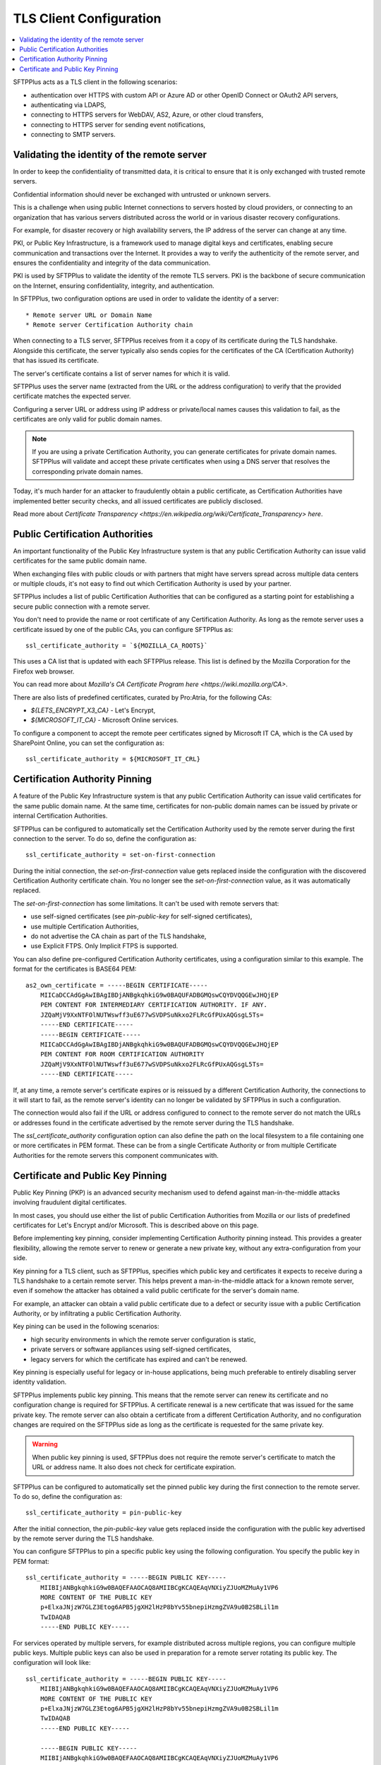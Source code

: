 TLS Client Configuration
========================

..  contents:: :local:

SFTPPlus acts as a TLS client in the following scenarios:

* authentication over HTTPS with custom API or Azure AD or other OpenID Connect or OAuth2 API servers,
* authenticating via LDAPS,
* connecting to HTTPS servers for WebDAV, AS2, Azure, or other cloud transfers,
* connecting to HTTPS server for sending event notifications,
* connecting to SMTP servers.


Validating the identity of the remote server
--------------------------------------------

In order to keep the confidentiality of transmitted data,
it is critical to ensure that it is only exchanged with trusted remote servers.

Confidential information should never be exchanged with untrusted or unknown servers.

This is a challenge when using public Internet connections to servers hosted by cloud providers, or connecting to an organization that has various servers distributed across the world or in various disaster recovery configurations.

For example, for disaster recovery or high availability servers,
the IP address of the server can change at any time.

PKI, or Public Key Infrastructure, is a framework used to manage digital keys and certificates,
enabling secure communication and transactions over the Internet.
It provides a way to verify the authenticity of the remote server, and ensures the confidentiality and integrity of the data communication.

PKI is used by SFTPPlus to validate the identity of the remote TLS servers.
PKI is the backbone of secure communication on the Internet,
ensuring confidentiality, integrity, and authentication.

In SFTPPlus, two configuration options are used in order to validate the identity of a server::

* Remote server URL or Domain Name
* Remote server Certification Authority chain

When connecting to a TLS server, SFTPPlus receives from it a copy of its certificate during the TLS handshake.
Alongside this certificate, the server typically also sends copies for the certificates of the CA (Certification Authority) that has issued its certificate.

The server's certificate contains a list of server names for which it is valid.

SFTPPlus uses the server name (extracted from the URL or the address configuration) to verify that the provided certificate matches the expected server.

Configuring a server URL or address using IP address or private/local names causes this validation to fail,
as the certificates are only valid for public domain names.

..  note::
    If you are using a private Certification Authority,
    you can generate certificates for private domain names.
    SFTPPlus will validate and accept these private certificates
    when using a DNS server that resolves the corresponding private domain names.

Today, it's much harder for an attacker to fraudulently obtain a public certificate,
as Certification Authorities have implemented better security checks, and all issued certificates are publicly disclosed.

Read more about `Certificate Transparency <https://en.wikipedia.org/wiki/Certificate_Transparency> here`.


Public Certification Authorities
--------------------------------

An important functionality of the Public Key Infrastructure system
is that any public Certification Authority can issue valid certificates for the same public domain name.

When exchanging files with public clouds or with partners that might have servers spread across multiple data centers or multiple clouds,
it's not easy to find out which Certification Authority is used by your partner.

SFTPPlus includes a list of public Certification Authorities that can be configured as a starting point for establishing a secure public connection with a remote server.

You don't need to provide the name or root certificate of any Certification Authority.
As long as the remote server uses a certificate issued by one of the public CAs, you can configure SFTPPlus as::

    ssl_certificate_authority = `${MOZILLA_CA_ROOTS}`

This uses a CA list that is updated with each SFTPPlus release.
This list is defined by the Mozilla Corporation for the Firefox web browser.

You can read more about `Mozilla's CA Certificate Program here <https://wiki.mozilla.org/CA>`.

There are also lists of predefined certificates, curated by Pro:Atria, for the following CAs:

* `${LETS_ENCRYPT_X3_CA}` - Let's Encrypt,
* `${MICROSOFT_IT_CA}` - Microsoft Online services.

To configure a component to accept the remote peer certificates signed by
Microsoft IT CA, which is the CA used by SharePoint Online,
you can set the configuration as::

    ssl_certificate_authority = ${MICROSOFT_IT_CRL}


Certification Authority Pinning
-------------------------------

A feature of the Public Key Infrastructure system is that any public Certification Authority
can issue valid certificates for the same public domain name.
At the same time, certificates for non-public domain names
can be issued by private or internal Certification Authorities.

SFTPPlus can be configured to automatically set the Certification Authority used by the remote server
during the first connection to the server.
To do so, define the configuration as::

    ssl_certificate_authority = set-on-first-connection

During the initial connection, the `set-on-first-connection` value gets replaced inside the configuration with the discovered Certification Authority certificate chain.
You no longer see the `set-on-first-connection` value, as it was automatically replaced.

The `set-on-first-connection` has some limitations.
It can't be used with remote servers that:

* use self-signed certificates (see `pin-public-key` for self-signed certificates),
* use multiple Certification Authorities,
* do not advertise the CA chain as part of the TLS handshake,
* use Explicit FTPS. Only Implicit FTPS is supported.

..  FIXME:5459:
    Update above documentation once we support explicit FTPS.

You can also define pre-configured Certification Authority certificates,
using a configuration similar to this example.
The format for the certificates is BASE64 PEM::

    as2_own_certificate = -----BEGIN CERTIFICATE-----
        MIICaDCCAdGgAwIBAgIBDjANBgkqhkiG9w0BAQUFADBGMQswCQYDVQQGEwJHQjEP
        PEM CONTENT FOR INTERMEDIARY CERTIFICATION AUTHORITY. IF ANY.
        JZQaMjV9XxNTFOlNUTWswff3uE677wSVDPSuNkxo2FLRcGfPUxAQGsgL5Ts=
        -----END CERTIFICATE-----
        -----BEGIN CERTIFICATE-----
        MIICaDCCAdGgAwIBAgIBDjANBgkqhkiG9w0BAQUFADBGMQswCQYDVQQGEwJHQjEP
        PEM CONTENT FOR ROOM CERTIFICATION AUTHORITY
        JZQaMjV9XxNTFOlNUTWswff3uE677wSVDPSuNkxo2FLRcGfPUxAQGsgL5Ts=
        -----END CERTIFICATE-----

If, at any time, a remote server's certificate expires or is reissued by a different Certification Authority,
the connections to it will start to fail, as the remote server's identity can no longer be validated by SFTPPlus
in such a configuration.

The connection would also fail if the URL or address configured to connect to the remote server do not match the URLs or addresses found in the certificate advertised by the remote server during the TLS handshake.

The `ssl_certificate_authority` configuration option can also define the path on the local filesystem to a file containing one or more certificates in PEM format.
These can be from a single Certificate Authority or from multiple Certificate Authorities for the remote servers this component communicates with.


Certificate and Public Key Pinning
----------------------------------

Public Key Pinning (PKP) is an advanced security mechanism used to defend against man-in-the-middle attacks involving fraudulent digital certificates.

In most cases, you should use either the list of public Certification Authorities from Mozilla or our lists of predefined certificates for Let's Encrypt and/or Microsoft.
This is described above on this page.

Before implementing key pinning, consider implementing Certification Authority pinning instead.
This provides a greater flexibility, allowing the remote server to renew or generate a new private key, without any extra-configuration from your side.

Key pinning for a TLS client, such as SFTPPlus, specifies which public key and certificates it expects to receive during a TLS handshake to a certain remote server.
This helps prevent a man-in-the-middle attack for a known remote server,
even if somehow the attacker has obtained a valid public certificate for the server's domain name.

For example, an attacker can obtain a valid public certificate due to a defect or security issue with a public Certification Authority, or by infiltrating a public Certification Authority.

Key pining can be used in the following scenarios:

* high security environments in which the remote server configuration is static,
* private servers or software appliances using self-signed certificates,
* legacy servers for which the certificate has expired and can't be renewed.

Key pinning is especially useful for legacy or in-house applications,
being much preferable to entirely disabling server identity validation.

SFTPPlus implements public key pinning.
This means that the remote server can renew its certificate and no configuration change is required for SFTPPlus.
A certificate renewal is a new certificate that was issued for the same private key.
The remote server can also obtain a certificate from a different Certification Authority, and
no configuration changes are required on the SFTPPlus side
as long as the certificate is requested for the same private key.

..  warning::
    When public key pinning is used, SFTPPlus does not require the remote server's
    certificate to match the URL or address name.
    It also does not check for certificate expiration.

SFTPPlus can be configured to automatically set the pinned public key
during the first connection to the remote server.
To do so, define the configuration as::

    ssl_certificate_authority = pin-public-key

After the initial connection, the `pin-public-key` value gets replaced inside the configuration with the public key advertised by the remote server during the TLS handshake.

You can configure SFTPPlus to pin a specific public key using the following configuration.
You specify the public key in PEM format::

    ssl_certificate_authority = -----BEGIN PUBLIC KEY-----
        MIIBIjANBgkqhkiG9w0BAQEFAAOCAQ8AMIIBCgKCAQEAqVNXiyZJUoMZMuAy1VP6
        MORE CONTENT OF THE PUBLIC KEY
        p+ElxaJNjzW7GLZ3Etog6APB5jgXH2lHzP8bYv55bnepiHzmgZVA9u0B2SBLil1m
        TwIDAQAB
        -----END PUBLIC KEY-----

For services operated by multiple servers, for example distributed across multiple regions, you can configure multiple public keys.
Multiple public keys can also be used in preparation for a remote server rotating its public key.
The configuration will look like::

    ssl_certificate_authority = -----BEGIN PUBLIC KEY-----
        MIIBIjANBgkqhkiG9w0BAQEFAAOCAQ8AMIIBCgKCAQEAqVNXiyZJUoMZMuAy1VP6
        MORE CONTENT OF THE PUBLIC KEY
        p+ElxaJNjzW7GLZ3Etog6APB5jgXH2lHzP8bYv55bnepiHzmgZVA9u0B2SBLil1m
        TwIDAQAB
        -----END PUBLIC KEY-----

        -----BEGIN PUBLIC KEY-----
        MIIBIjANBgkqhkiG9w0BAQEFAAOCAQ8AMIIBCgKCAQEAqVNXiyZJUoMZMuAy1VP6
        ANOTHER KEY CONFIGURED
        -----END PUBLIC KEY-----

If the remote server later advertises a different public key, the connection to the remote server
will start to fail, as the remote server's identity can no longer be validated by SFTPPlus
in such a configuration.
